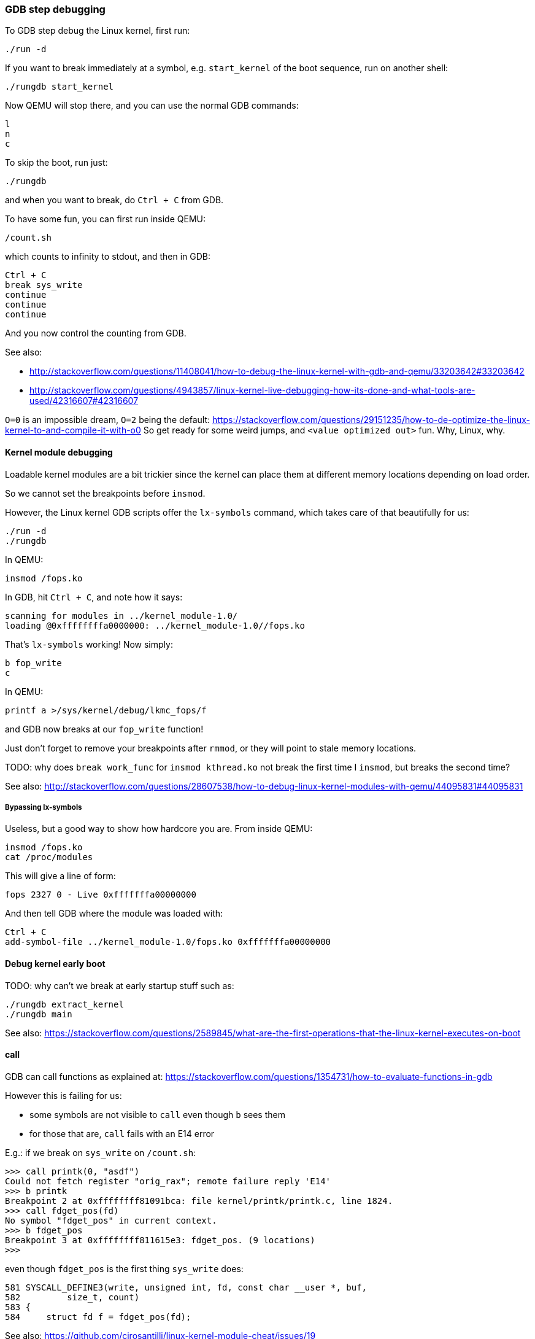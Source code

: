 === GDB step debugging

To GDB step debug the Linux kernel, first run:

....
./run -d
....

If you want to break immediately at a symbol, e.g. `start_kernel` of the boot sequence, run on another shell:

....
./rungdb start_kernel
....

Now QEMU will stop there, and you can use the normal GDB commands:

....
l
n
c
....

To skip the boot, run just:

....
./rungdb
....

and when you want to break, do `Ctrl + C` from GDB.

To have some fun, you can first run inside QEMU:

....
/count.sh
....

which counts to infinity to stdout, and then in GDB:

....
Ctrl + C
break sys_write
continue
continue
continue
....

And you now control the counting from GDB.

See also:

* http://stackoverflow.com/questions/11408041/how-to-debug-the-linux-kernel-with-gdb-and-qemu/33203642#33203642
* http://stackoverflow.com/questions/4943857/linux-kernel-live-debugging-how-its-done-and-what-tools-are-used/42316607#42316607

`O=0` is an impossible dream, `O=2` being the default: https://stackoverflow.com/questions/29151235/how-to-de-optimize-the-linux-kernel-to-and-compile-it-with-o0 So get ready for some weird jumps, and `<value optimized out>` fun. Why, Linux, why.

==== Kernel module debugging

Loadable kernel modules are a bit trickier since the kernel can place them at different memory locations depending on load order.

So we cannot set the breakpoints before `insmod`.

However, the Linux kernel GDB scripts offer the `lx-symbols` command, which takes care of that beautifully for us:

....
./run -d
./rungdb
....

In QEMU:

....
insmod /fops.ko
....

In GDB, hit `Ctrl + C`, and note how it says:

....
scanning for modules in ../kernel_module-1.0/
loading @0xffffffffa0000000: ../kernel_module-1.0//fops.ko
....

That's `lx-symbols` working! Now simply:

....
b fop_write
c
....

In QEMU:

....
printf a >/sys/kernel/debug/lkmc_fops/f
....

and GDB now breaks at our `fop_write` function!

Just don't forget to remove your breakpoints after `rmmod`, or they will point to stale memory locations.

TODO: why does `break work_func` for `insmod kthread.ko` not break the first time I `insmod`, but breaks the second time?

See also: http://stackoverflow.com/questions/28607538/how-to-debug-linux-kernel-modules-with-qemu/44095831#44095831

===== Bypassing lx-symbols

Useless, but a good way to show how hardcore you are. From inside QEMU:

....
insmod /fops.ko
cat /proc/modules
....

This will give a line of form:

....
fops 2327 0 - Live 0xfffffffa00000000
....

And then tell GDB where the module was loaded with:

....
Ctrl + C
add-symbol-file ../kernel_module-1.0/fops.ko 0xfffffffa00000000
....

==== Debug kernel early boot

TODO: why can't we break at early startup stuff such as:

....
./rungdb extract_kernel
./rungdb main
....

See also: https://stackoverflow.com/questions/2589845/what-are-the-first-operations-that-the-linux-kernel-executes-on-boot

==== call

GDB can call functions as explained at: https://stackoverflow.com/questions/1354731/how-to-evaluate-functions-in-gdb

However this is failing for us:

* some symbols are not visible to `call` even though `b` sees them
* for those that are, `call` fails with an E14 error

E.g.: if we break on `sys_write` on `/count.sh`:

....
>>> call printk(0, "asdf")
Could not fetch register "orig_rax"; remote failure reply 'E14'
>>> b printk
Breakpoint 2 at 0xffffffff81091bca: file kernel/printk/printk.c, line 1824.
>>> call fdget_pos(fd)
No symbol "fdget_pos" in current context.
>>> b fdget_pos
Breakpoint 3 at 0xffffffff811615e3: fdget_pos. (9 locations)
>>>
....

even though `fdget_pos` is the first thing `sys_write` does:

....
581 SYSCALL_DEFINE3(write, unsigned int, fd, const char __user *, buf,
582         size_t, count)
583 {
584     struct fd f = fdget_pos(fd);
....

See also: https://github.com/cirosantilli/linux-kernel-module-cheat/issues/19
